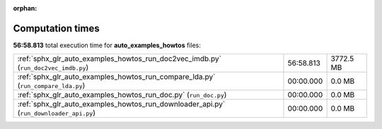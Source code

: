 
:orphan:

.. _sphx_glr_auto_examples_howtos_sg_execution_times:

Computation times
=================
**56:58.813** total execution time for **auto_examples_howtos** files:

+----------------------------------------------------------------------------------------+-----------+-----------+
| :ref:`sphx_glr_auto_examples_howtos_run_doc2vec_imdb.py` (``run_doc2vec_imdb.py``)     | 56:58.813 | 3772.5 MB |
+----------------------------------------------------------------------------------------+-----------+-----------+
| :ref:`sphx_glr_auto_examples_howtos_run_compare_lda.py` (``run_compare_lda.py``)       | 00:00.000 | 0.0 MB    |
+----------------------------------------------------------------------------------------+-----------+-----------+
| :ref:`sphx_glr_auto_examples_howtos_run_doc.py` (``run_doc.py``)                       | 00:00.000 | 0.0 MB    |
+----------------------------------------------------------------------------------------+-----------+-----------+
| :ref:`sphx_glr_auto_examples_howtos_run_downloader_api.py` (``run_downloader_api.py``) | 00:00.000 | 0.0 MB    |
+----------------------------------------------------------------------------------------+-----------+-----------+
